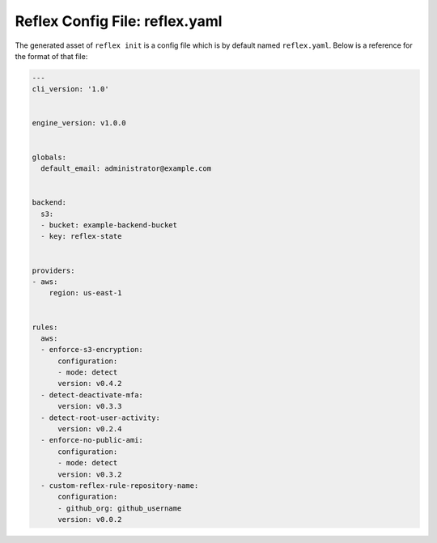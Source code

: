 Reflex Config File: reflex.yaml
----------------------------------
The generated asset of ``reflex init`` is a config file which is by default named ``reflex.yaml``. Below is a reference for the format of that file:

.. code-block:: yaml

  ---
  cli_version: '1.0'


  engine_version: v1.0.0


  globals:
    default_email: administrator@example.com


  backend:
    s3:
    - bucket: example-backend-bucket
    - key: reflex-state


  providers:
  - aws:
      region: us-east-1


  rules:
    aws:
    - enforce-s3-encryption:
        configuration:
        - mode: detect
        version: v0.4.2
    - detect-deactivate-mfa:
        version: v0.3.3
    - detect-root-user-activity:
        version: v0.2.4
    - enforce-no-public-ami:
        configuration:
        - mode: detect
        version: v0.3.2
    - custom-reflex-rule-repository-name:
        configuration:
        - github_org: github_username
        version: v0.0.2
